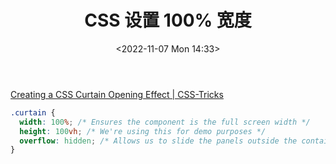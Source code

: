 #+TITLE: CSS 设置 100% 宽度
#+DATE: <2022-11-07 Mon 14:33>
#+TAGS[]: 技术 CSS

[[https://css-tricks.com/creating-css-sliding-door-effect/#aa-the-css-layout][Creating a CSS Curtain Opening Effect | CSS-Tricks]]

#+BEGIN_SRC css
.curtain {
  width: 100%; /* Ensures the component is the full screen width */
  height: 100vh; /* We're using this for demo purposes */
  overflow: hidden; /* Allows us to slide the panels outside the container without them showing */
}
#+END_SRC
